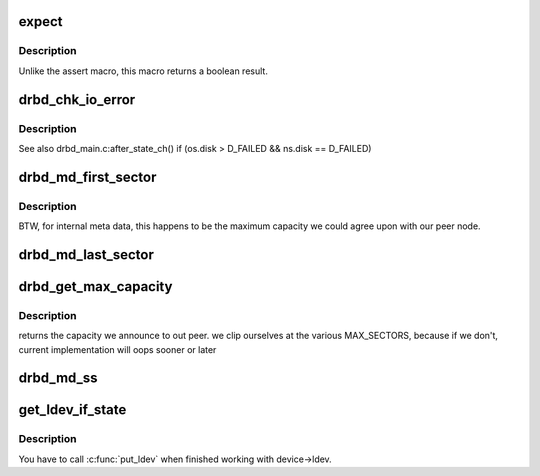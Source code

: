 .. -*- coding: utf-8; mode: rst -*-
.. src-file: drivers/block/drbd/drbd_int.h

.. _`expect`:

expect
======

.. c:function::  expect( exp)

    Make an assertion

    :param exp:
        *undescribed*
    :type exp: 

.. _`expect.description`:

Description
-----------

Unlike the assert macro, this macro returns a boolean result.

.. _`drbd_chk_io_error`:

drbd_chk_io_error
=================

.. c:function::  drbd_chk_io_error( m,  e,  f)

    Handle the on_io_error setting, should be called from all io completion handlers

    :param m:
        *undescribed*
    :type m: 

    :param e:
        *undescribed*
    :type e: 

    :param f:
        *undescribed*
    :type f: 

.. _`drbd_chk_io_error.description`:

Description
-----------

See also drbd_main.c:after_state_ch() if (os.disk > D_FAILED && ns.disk == D_FAILED)

.. _`drbd_md_first_sector`:

drbd_md_first_sector
====================

.. c:function:: sector_t drbd_md_first_sector(struct drbd_backing_dev *bdev)

    Returns the first sector number of the meta data area

    :param bdev:
        Meta data block device.
    :type bdev: struct drbd_backing_dev \*

.. _`drbd_md_first_sector.description`:

Description
-----------

BTW, for internal meta data, this happens to be the maximum capacity
we could agree upon with our peer node.

.. _`drbd_md_last_sector`:

drbd_md_last_sector
===================

.. c:function:: sector_t drbd_md_last_sector(struct drbd_backing_dev *bdev)

    Return the last sector number of the meta data area

    :param bdev:
        Meta data block device.
    :type bdev: struct drbd_backing_dev \*

.. _`drbd_get_max_capacity`:

drbd_get_max_capacity
=====================

.. c:function:: sector_t drbd_get_max_capacity(struct drbd_backing_dev *bdev)

    Returns the capacity we announce to out peer

    :param bdev:
        Meta data block device.
    :type bdev: struct drbd_backing_dev \*

.. _`drbd_get_max_capacity.description`:

Description
-----------

returns the capacity we announce to out peer.  we clip ourselves at the
various MAX_SECTORS, because if we don't, current implementation will
oops sooner or later

.. _`drbd_md_ss`:

drbd_md_ss
==========

.. c:function:: sector_t drbd_md_ss(struct drbd_backing_dev *bdev)

    Return the sector number of our meta data super block

    :param bdev:
        Meta data block device.
    :type bdev: struct drbd_backing_dev \*

.. _`get_ldev_if_state`:

get_ldev_if_state
=================

.. c:function::  get_ldev_if_state( _device,  _min_state)

    Increase the ref count on device->ldev. Returns 0 if there is no ldev

    :param _device:
        DRBD device.
    :type _device: 

    :param _min_state:
        Minimum device state required for success.
    :type _min_state: 

.. _`get_ldev_if_state.description`:

Description
-----------

You have to call \ :c:func:`put_ldev`\  when finished working with device->ldev.

.. This file was automatic generated / don't edit.

